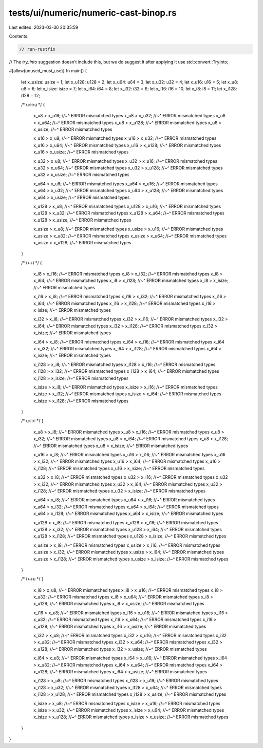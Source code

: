 tests/ui/numeric/numeric-cast-binop.rs
======================================

Last edited: 2023-03-30 20:35:59

Contents:

.. code-block:: rs

    // run-rustfix

// The `try_into` suggestion doesn't include this, but we do suggest it after applying it
use std::convert::TryInto;

#[allow(unused_must_use)]
fn main() {
    let x_usize: usize = 1;
    let x_u128: u128 = 2;
    let x_u64: u64 = 3;
    let x_u32: u32 = 4;
    let x_u16: u16 = 5;
    let x_u8: u8 = 6;
    let x_isize: isize = 7;
    let x_i64: i64 = 8;
    let x_i32: i32 = 9;
    let x_i16: i16 = 10;
    let x_i8: i8 = 11;
    let x_i128: i128 = 12;

    /* u<->u */
    {
        x_u8 > x_u16;
        //~^ ERROR mismatched types
        x_u8 > x_u32;
        //~^ ERROR mismatched types
        x_u8 > x_u64;
        //~^ ERROR mismatched types
        x_u8 > x_u128;
        //~^ ERROR mismatched types
        x_u8 > x_usize;
        //~^ ERROR mismatched types

        x_u16 > x_u8;
        //~^ ERROR mismatched types
        x_u16 > x_u32;
        //~^ ERROR mismatched types
        x_u16 > x_u64;
        //~^ ERROR mismatched types
        x_u16 > x_u128;
        //~^ ERROR mismatched types
        x_u16 > x_usize;
        //~^ ERROR mismatched types

        x_u32 > x_u8;
        //~^ ERROR mismatched types
        x_u32 > x_u16;
        //~^ ERROR mismatched types
        x_u32 > x_u64;
        //~^ ERROR mismatched types
        x_u32 > x_u128;
        //~^ ERROR mismatched types
        x_u32 > x_usize;
        //~^ ERROR mismatched types

        x_u64 > x_u8;
        //~^ ERROR mismatched types
        x_u64 > x_u16;
        //~^ ERROR mismatched types
        x_u64 > x_u32;
        //~^ ERROR mismatched types
        x_u64 > x_u128;
        //~^ ERROR mismatched types
        x_u64 > x_usize;
        //~^ ERROR mismatched types

        x_u128 > x_u8;
        //~^ ERROR mismatched types
        x_u128 > x_u16;
        //~^ ERROR mismatched types
        x_u128 > x_u32;
        //~^ ERROR mismatched types
        x_u128 > x_u64;
        //~^ ERROR mismatched types
        x_u128 > x_usize;
        //~^ ERROR mismatched types

        x_usize > x_u8;
        //~^ ERROR mismatched types
        x_usize > x_u16;
        //~^ ERROR mismatched types
        x_usize > x_u32;
        //~^ ERROR mismatched types
        x_usize > x_u64;
        //~^ ERROR mismatched types
        x_usize > x_u128;
        //~^ ERROR mismatched types
    }

    /* i<->i */
    {
        x_i8 > x_i16;
        //~^ ERROR mismatched types
        x_i8 > x_i32;
        //~^ ERROR mismatched types
        x_i8 > x_i64;
        //~^ ERROR mismatched types
        x_i8 > x_i128;
        //~^ ERROR mismatched types
        x_i8 > x_isize;
        //~^ ERROR mismatched types

        x_i16 > x_i8;
        //~^ ERROR mismatched types
        x_i16 > x_i32;
        //~^ ERROR mismatched types
        x_i16 > x_i64;
        //~^ ERROR mismatched types
        x_i16 > x_i128;
        //~^ ERROR mismatched types
        x_i16 > x_isize;
        //~^ ERROR mismatched types

        x_i32 > x_i8;
        //~^ ERROR mismatched types
        x_i32 > x_i16;
        //~^ ERROR mismatched types
        x_i32 > x_i64;
        //~^ ERROR mismatched types
        x_i32 > x_i128;
        //~^ ERROR mismatched types
        x_i32 > x_isize;
        //~^ ERROR mismatched types

        x_i64 > x_i8;
        //~^ ERROR mismatched types
        x_i64 > x_i16;
        //~^ ERROR mismatched types
        x_i64 > x_i32;
        //~^ ERROR mismatched types
        x_i64 > x_i128;
        //~^ ERROR mismatched types
        x_i64 > x_isize;
        //~^ ERROR mismatched types

        x_i128 > x_i8;
        //~^ ERROR mismatched types
        x_i128 > x_i16;
        //~^ ERROR mismatched types
        x_i128 > x_i32;
        //~^ ERROR mismatched types
        x_i128 > x_i64;
        //~^ ERROR mismatched types
        x_i128 > x_isize;
        //~^ ERROR mismatched types

        x_isize > x_i8;
        //~^ ERROR mismatched types
        x_isize > x_i16;
        //~^ ERROR mismatched types
        x_isize > x_i32;
        //~^ ERROR mismatched types
        x_isize > x_i64;
        //~^ ERROR mismatched types
        x_isize > x_i128;
        //~^ ERROR mismatched types
    }

    /* u<->i */
    {
        x_u8 > x_i8;
        //~^ ERROR mismatched types
        x_u8 > x_i16;
        //~^ ERROR mismatched types
        x_u8 > x_i32;
        //~^ ERROR mismatched types
        x_u8 > x_i64;
        //~^ ERROR mismatched types
        x_u8 > x_i128;
        //~^ ERROR mismatched types
        x_u8 > x_isize;
        //~^ ERROR mismatched types

        x_u16 > x_i8;
        //~^ ERROR mismatched types
        x_u16 > x_i16;
        //~^ ERROR mismatched types
        x_u16 > x_i32;
        //~^ ERROR mismatched types
        x_u16 > x_i64;
        //~^ ERROR mismatched types
        x_u16 > x_i128;
        //~^ ERROR mismatched types
        x_u16 > x_isize;
        //~^ ERROR mismatched types

        x_u32 > x_i8;
        //~^ ERROR mismatched types
        x_u32 > x_i16;
        //~^ ERROR mismatched types
        x_u32 > x_i32;
        //~^ ERROR mismatched types
        x_u32 > x_i64;
        //~^ ERROR mismatched types
        x_u32 > x_i128;
        //~^ ERROR mismatched types
        x_u32 > x_isize;
        //~^ ERROR mismatched types

        x_u64 > x_i8;
        //~^ ERROR mismatched types
        x_u64 > x_i16;
        //~^ ERROR mismatched types
        x_u64 > x_i32;
        //~^ ERROR mismatched types
        x_u64 > x_i64;
        //~^ ERROR mismatched types
        x_u64 > x_i128;
        //~^ ERROR mismatched types
        x_u64 > x_isize;
        //~^ ERROR mismatched types

        x_u128 > x_i8;
        //~^ ERROR mismatched types
        x_u128 > x_i16;
        //~^ ERROR mismatched types
        x_u128 > x_i32;
        //~^ ERROR mismatched types
        x_u128 > x_i64;
        //~^ ERROR mismatched types
        x_u128 > x_i128;
        //~^ ERROR mismatched types
        x_u128 > x_isize;
        //~^ ERROR mismatched types

        x_usize > x_i8;
        //~^ ERROR mismatched types
        x_usize > x_i16;
        //~^ ERROR mismatched types
        x_usize > x_i32;
        //~^ ERROR mismatched types
        x_usize > x_i64;
        //~^ ERROR mismatched types
        x_usize > x_i128;
        //~^ ERROR mismatched types
        x_usize > x_isize;
        //~^ ERROR mismatched types
    }

    /* i<->u */
    {
        x_i8 > x_u8;
        //~^ ERROR mismatched types
        x_i8 > x_u16;
        //~^ ERROR mismatched types
        x_i8 > x_u32;
        //~^ ERROR mismatched types
        x_i8 > x_u64;
        //~^ ERROR mismatched types
        x_i8 > x_u128;
        //~^ ERROR mismatched types
        x_i8 > x_usize;
        //~^ ERROR mismatched types

        x_i16 > x_u8;
        //~^ ERROR mismatched types
        x_i16 > x_u16;
        //~^ ERROR mismatched types
        x_i16 > x_u32;
        //~^ ERROR mismatched types
        x_i16 > x_u64;
        //~^ ERROR mismatched types
        x_i16 > x_u128;
        //~^ ERROR mismatched types
        x_i16 > x_usize;
        //~^ ERROR mismatched types

        x_i32 > x_u8;
        //~^ ERROR mismatched types
        x_i32 > x_u16;
        //~^ ERROR mismatched types
        x_i32 > x_u32;
        //~^ ERROR mismatched types
        x_i32 > x_u64;
        //~^ ERROR mismatched types
        x_i32 > x_u128;
        //~^ ERROR mismatched types
        x_i32 > x_usize;
        //~^ ERROR mismatched types

        x_i64 > x_u8;
        //~^ ERROR mismatched types
        x_i64 > x_u16;
        //~^ ERROR mismatched types
        x_i64 > x_u32;
        //~^ ERROR mismatched types
        x_i64 > x_u64;
        //~^ ERROR mismatched types
        x_i64 > x_u128;
        //~^ ERROR mismatched types
        x_i64 > x_usize;
        //~^ ERROR mismatched types

        x_i128 > x_u8;
        //~^ ERROR mismatched types
        x_i128 > x_u16;
        //~^ ERROR mismatched types
        x_i128 > x_u32;
        //~^ ERROR mismatched types
        x_i128 > x_u64;
        //~^ ERROR mismatched types
        x_i128 > x_u128;
        //~^ ERROR mismatched types
        x_i128 > x_usize;
        //~^ ERROR mismatched types

        x_isize > x_u8;
        //~^ ERROR mismatched types
        x_isize > x_u16;
        //~^ ERROR mismatched types
        x_isize > x_u32;
        //~^ ERROR mismatched types
        x_isize > x_u64;
        //~^ ERROR mismatched types
        x_isize > x_u128;
        //~^ ERROR mismatched types
        x_isize > x_usize;
        //~^ ERROR mismatched types
    }
}


